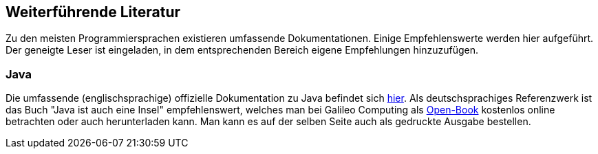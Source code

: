 == Weiterführende Literatur

Zu den meisten Programmiersprachen existieren umfassende
Dokumentationen. Einige Empfehlenswerte werden hier aufgeführt. Der
geneigte Leser ist eingeladen, in dem entsprechenden Bereich eigene
Empfehlungen hinzuzufügen.

[[java]]
=== Java

Die umfassende (englischsprachige) offizielle Dokumentation zu Java
befindet sich http://download.oracle.com/javase/7/docs/index.html[hier].
Als deutschsprachiges Referenzwerk ist das Buch "Java ist auch eine
Insel" empfehlenswert, welches man bei Galileo Computing als
http://openbook.galileocomputing.de/javainsel/[Open-Book] kostenlos
online betrachten oder auch herunterladen kann. Man kann es auf der
selben Seite auch als gedruckte Ausgabe bestellen.